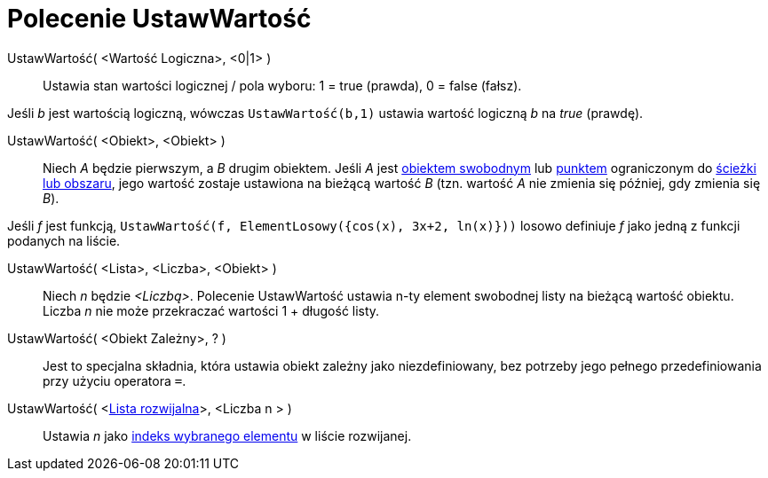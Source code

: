 = Polecenie UstawWartość
:page-en: commands/SetValue
ifdef::env-github[:imagesdir: /en/modules/ROOT/assets/images]

UstawWartość( <Wartość Logiczna>, <0|1> )::
  Ustawia stan wartości logicznej / pola wyboru: 1 = true (prawda), 0 = false (fałsz).

[EXAMPLE]
====

Jeśli _b_ jest wartością logiczną, wówczas `++ UstawWartość(b,1)++` ustawia wartość logiczną _b_ na _true_ (prawdę).

====

UstawWartość( <Obiekt>, <Obiekt> )::
  Niech _A_ będzie pierwszym, a _B_ drugim obiektem. Jeśli _A_ jest xref:/Obiekty_Swobodne_Zależne_i_Pomocnicze.adoc[obiektem
  swobodnym] lub xref:/Punkty_i_Wektory.adoc[punktem] ograniczonym do xref:/Obiekty_Geometryczne.adoc[ścieżki lub obszaru], 
jego wartość zostaje ustawiona na bieżącą wartość _B_ (tzn. wartość _A_ nie zmienia się później, gdy zmienia się _B_).

[EXAMPLE]
====

Jeśli _f_ jest funkcją, `++UstawWartość(f, ElementLosowy({cos(x), 3x+2, ln(x)}))++` losowo definiuje
_f_ jako jedną z funkcji podanych na liście.

====

UstawWartość( <Lista>, <Liczba>, <Obiekt> )::
  Niech _n_ będzie _<Liczbą>_. Polecenie UstawWartość ustawia n-ty element swobodnej listy na bieżącą wartość obiektu.
  Liczba _n_ nie może przekraczać wartości 1 + długość listy.

UstawWartość( <Obiekt Zależny>, ? )::
  Jest to specjalna składnia, która ustawia obiekt zależny jako niezdefiniowany, bez potrzeby jego pełnego przedefiniowania przy użyciu operatora
  `++=++`.

UstawWartość( <xref:/Obiekty_Akcji.adoc[Lista rozwijalna]>, <Liczba n > )::
  Ustawia _n_ jako xref:/commands/ZaznaczonyWskaźnik.adoc[indeks wybranego elementu] w liście rozwijanej.

